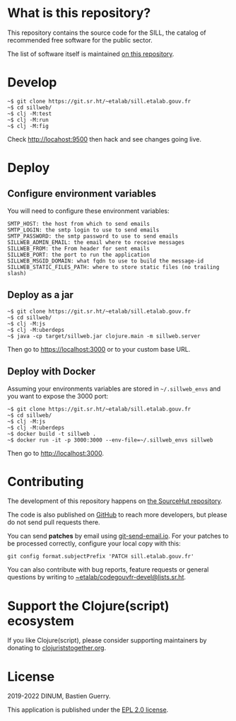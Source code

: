 * What is this repository?

This repository contains the source code for the SILL, the catalog of
recommended free software for the public sector.

The list of software itself is maintained [[https://git.sr.ht/~etalab/sill][on this repository]].

[[file:sillweb.png]]

* Develop

: ~$ git clone https://git.sr.ht/~etalab/sill.etalab.gouv.fr
: ~$ cd sillweb/
: ~$ clj -M:test
: ~$ clj -M:run
: ~$ clj -M:fig

Check http://locahost:9500 then hack and see changes going live.
   
* Deploy

** Configure environment variables

You will need to configure these environment variables:

: SMTP_HOST: the host from which to send emails
: SMTP_LOGIN: the smtp login to use to send emails
: SMTP_PASSWORD: the smtp password to use to send emails
: SILLWEB_ADMIN_EMAIL: the email where to receive messages
: SILLWEB_FROM: the From header for sent emails
: SILLWEB_PORT: the port to run the application
: SILLWEB_MSGID_DOMAIN: what fqdn to use to build the message-id
: SILLWEB_STATIC_FILES_PATH: where to store static files (no trailing slash)

** Deploy as a jar

: ~$ git clone https://git.sr.ht/~etalab/sill.etalab.gouv.fr
: ~$ cd sillweb/
: ~$ clj -M:js
: ~$ clj -M:uberdeps
: ~$ java -cp target/sillweb.jar clojure.main -m sillweb.server

Then go to https://localhost:3000 or to your custom base URL.

** Deploy with Docker

Assuming your environments variables are stored in ~~/.sillweb_envs~
and you want to expose the 3000 port:

: ~$ git clone https://git.sr.ht/~etalab/sill.etalab.gouv.fr
: ~$ cd sillweb/
: ~$ clj -M:js
: ~$ clj -M:uberdeps
: ~$ docker build -t sillweb .
: ~$ docker run -it -p 3000:3000 --env-file=~/.sillweb_envs sillweb

Then go to http://localhost:3000.

* Contributing

The development of this repository happens on [[https://git.sr.ht/~etalab/sill.etalab.gouv.fr][the SourceHut
repository]].  

The code is also published on [[https://github.com/etalab/sill.etalab.gouv.fr][GitHub]] to reach more developers, but
please do not send pull requests there.

You can send *patches* by email using [[https://git-send-email.io/][git-send-email.io]].  For your
patches to be processed correctly, configure your local copy with
this:

: git config format.subjectPrefix 'PATCH sill.etalab.gouv.fr'

You can also contribute with bug reports, feature requests or general
questions by writing to [[mailto:~etalab/codegouvfr-devel@lists.sr.ht][~etalab/codegouvfr-devel@lists.sr.ht]].

* Support the Clojure(script) ecosystem

If you like Clojure(script), please consider supporting maintainers by
donating to [[https://www.clojuriststogether.org][clojuriststogether.org]].

* License

2019-2022 DINUM, Bastien Guerry.

This application is published under the [[file:LICENSE][EPL 2.0 license]].
